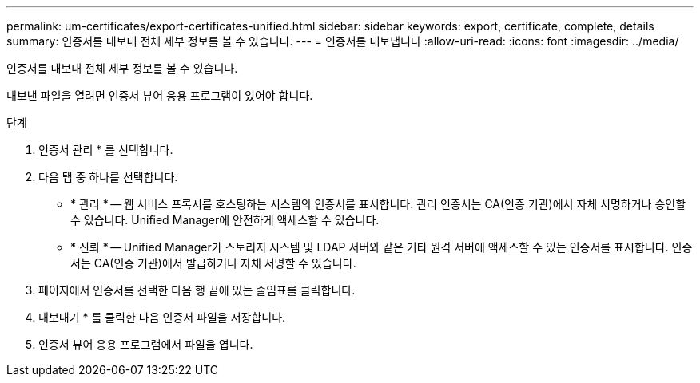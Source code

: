 ---
permalink: um-certificates/export-certificates-unified.html 
sidebar: sidebar 
keywords: export, certificate, complete, details 
summary: 인증서를 내보내 전체 세부 정보를 볼 수 있습니다. 
---
= 인증서를 내보냅니다
:allow-uri-read: 
:icons: font
:imagesdir: ../media/


[role="lead"]
인증서를 내보내 전체 세부 정보를 볼 수 있습니다.

내보낸 파일을 열려면 인증서 뷰어 응용 프로그램이 있어야 합니다.

.단계
. 인증서 관리 * 를 선택합니다.
. 다음 탭 중 하나를 선택합니다.
+
** * 관리 * -- 웹 서비스 프록시를 호스팅하는 시스템의 인증서를 표시합니다. 관리 인증서는 CA(인증 기관)에서 자체 서명하거나 승인할 수 있습니다. Unified Manager에 안전하게 액세스할 수 있습니다.
** * 신뢰 * -- Unified Manager가 스토리지 시스템 및 LDAP 서버와 같은 기타 원격 서버에 액세스할 수 있는 인증서를 표시합니다. 인증서는 CA(인증 기관)에서 발급하거나 자체 서명할 수 있습니다.


. 페이지에서 인증서를 선택한 다음 행 끝에 있는 줄임표를 클릭합니다.
. 내보내기 * 를 클릭한 다음 인증서 파일을 저장합니다.
. 인증서 뷰어 응용 프로그램에서 파일을 엽니다.

